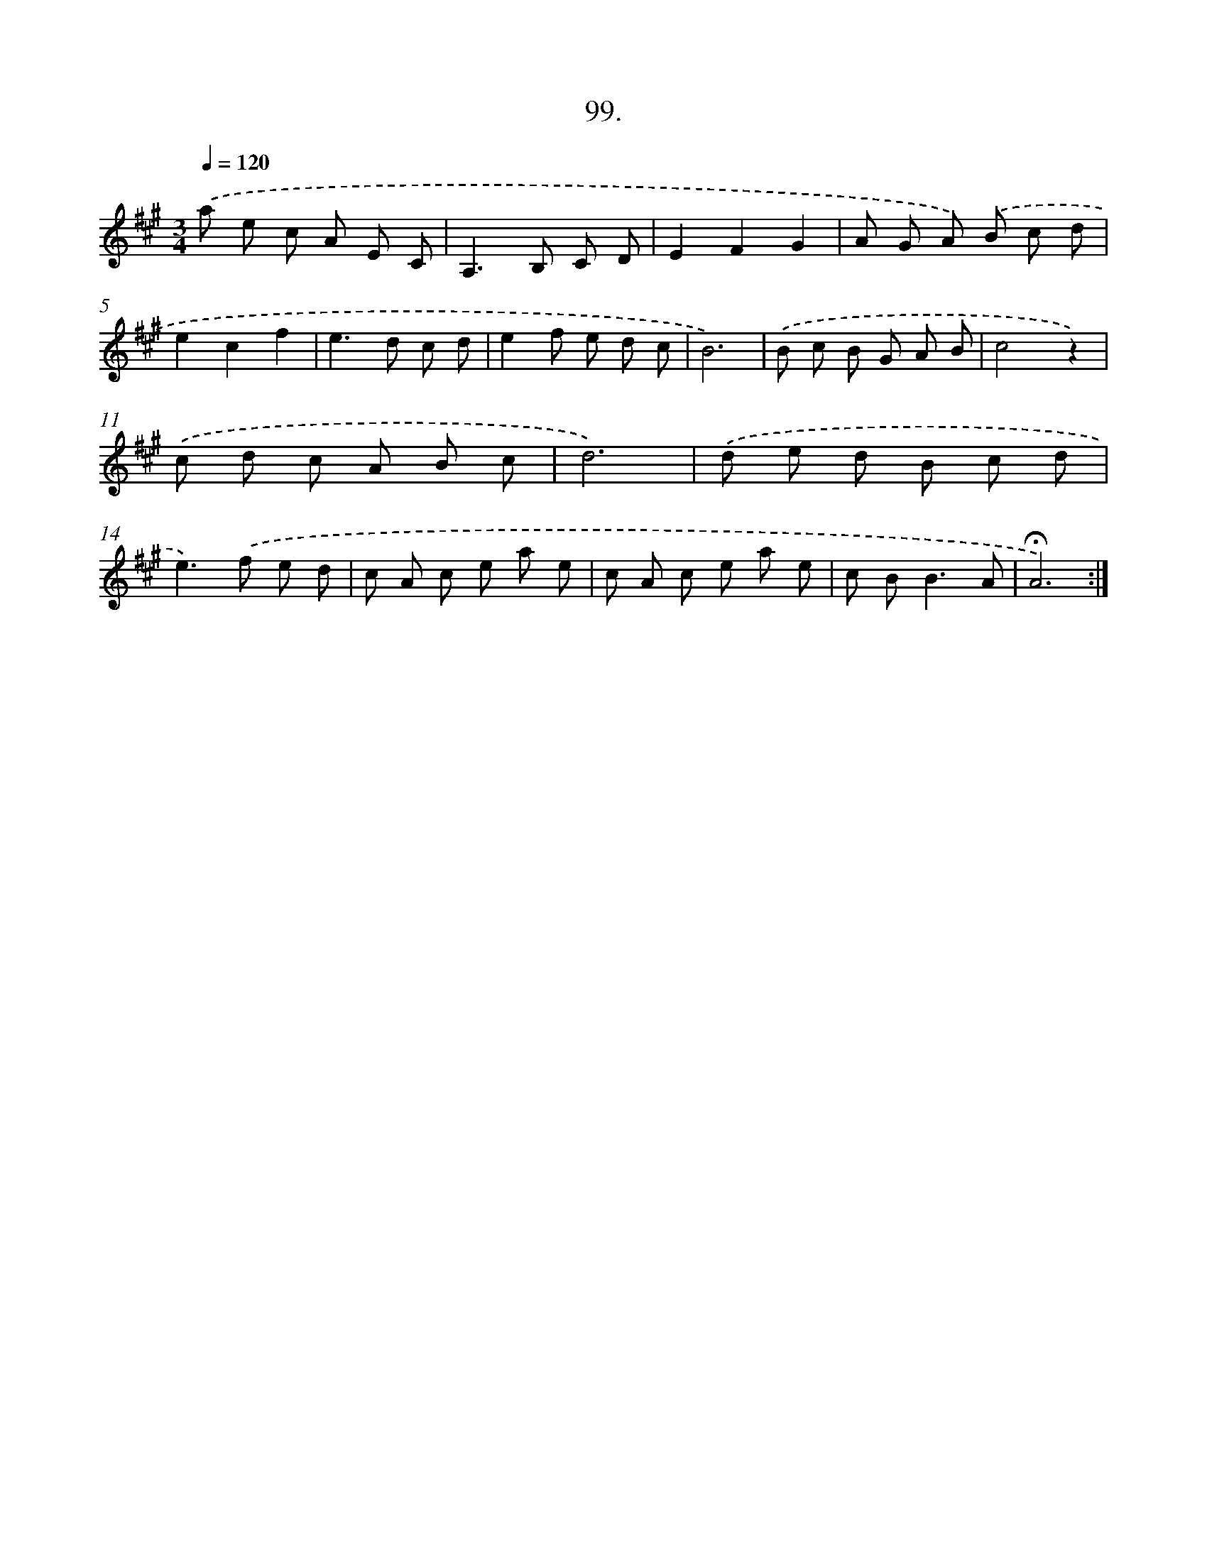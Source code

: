 X: 14085
T: 99.
%%abc-version 2.0
%%abcx-abcm2ps-target-version 5.9.1 (29 Sep 2008)
%%abc-creator hum2abc beta
%%abcx-conversion-date 2018/11/01 14:37:40
%%humdrum-veritas 2823971736
%%humdrum-veritas-data 1245745114
%%continueall 1
%%barnumbers 0
L: 1/8
M: 3/4
Q: 1/4=120
K: A clef=treble
.('a e c A E C |
A,2>B,2 C D |
E2F2G2 |
A G A) .('B c d |
e2c2f2 |
e2>d2 c d |
e2f e d c |
B6) |
.('B c B G A B |
c4z2) |
.('c d c A B c |
d6) |
.('d e d B c d |
e2>).('f2 e d |
c A c e a e |
c A c e a e |
c B2<B2A |
!fermata!A6) :|]
